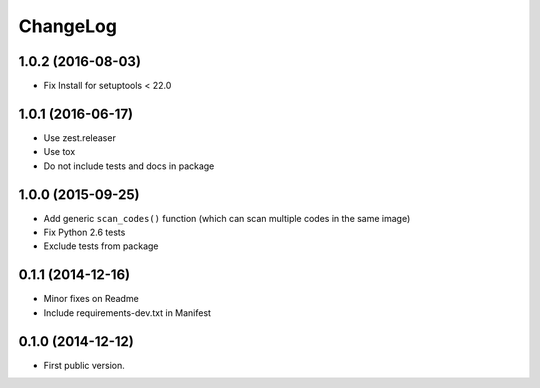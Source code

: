 ChangeLog
=========

1.0.2 (2016-08-03)
------------------

- Fix Install for setuptools < 22.0


1.0.1 (2016-06-17)
------------------

* Use zest.releaser
* Use tox
* Do not include tests and docs in package

1.0.0 (2015-09-25)
------------------

* Add generic ``scan_codes()`` function (which can scan multiple codes in the same image)
* Fix Python 2.6 tests
* Exclude tests from package


0.1.1 (2014-12-16)
------------------

* Minor fixes on Readme
* Include requirements-dev.txt in Manifest


0.1.0 (2014-12-12)
------------------

* First public version.
